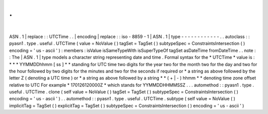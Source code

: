 .
.
|
ASN
.
1
|
replace
:
:
UTCTime
.
.
|
encoding
|
replace
:
:
iso
-
8859
-
1
|
ASN
.
1
|
type
-
-
-
-
-
-
-
-
-
-
-
-
.
.
autoclass
:
:
pyasn1
.
type
.
useful
.
UTCTime
(
value
=
NoValue
(
)
tagSet
=
TagSet
(
)
subtypeSpec
=
ConstraintsIntersection
(
)
encoding
=
'
us
-
ascii
'
)
:
members
:
isValue
isSameTypeWith
isSuperTypeOf
tagSet
asDateTime
fromDateTime
.
.
note
:
:
The
|
ASN
.
1
|
type
models
a
character
string
representing
date
and
time
.
Formal
syntax
for
the
*
UTCTime
*
value
is
:
*
*
*
YYMMDDhhmm
[
ss
]
*
*
standing
for
UTC
time
two
digits
for
the
year
two
for
the
month
two
for
the
day
and
two
for
the
hour
followed
by
two
digits
for
the
minutes
and
two
for
the
seconds
if
required
or
*
a
string
as
above
followed
by
the
letter
Z
(
denoting
a
UTC
time
)
or
*
a
string
as
above
followed
by
a
string
*
*
(
+
|
-
)
hhmm
*
*
denoting
time
zone
offset
relative
to
UTC
For
example
*
170126120000Z
*
which
stands
for
YYMMDDHHMMSSZ
.
.
.
automethod
:
:
pyasn1
.
type
.
useful
.
UTCTime
.
clone
(
self
value
=
NoValue
(
)
tagSet
=
TagSet
(
)
subtypeSpec
=
ConstraintsIntersection
(
)
encoding
=
'
us
-
ascii
'
)
.
.
automethod
:
:
pyasn1
.
type
.
useful
.
UTCTime
.
subtype
(
self
value
=
NoValue
(
)
implicitTag
=
TagSet
(
)
explicitTag
=
TagSet
(
)
subtypeSpec
=
ConstraintsIntersection
(
)
encoding
=
'
us
-
ascii
'
)
